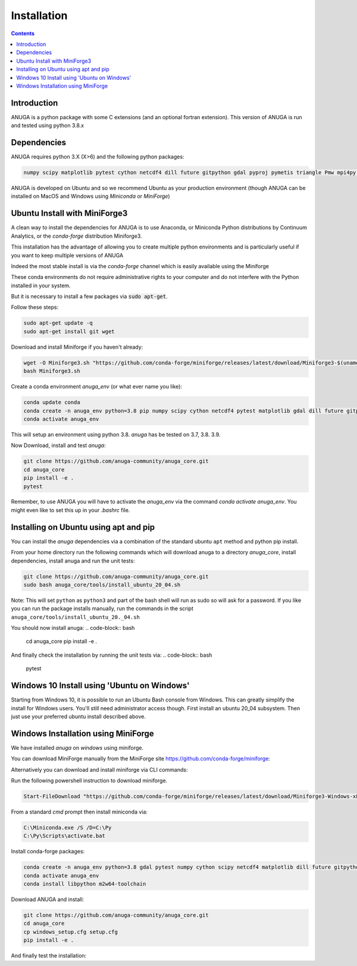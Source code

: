Installation
============

.. contents::


Introduction
------------

ANUGA is a python package with some C extensions (and an optional fortran 
extension). This version of ANUGA is run and tested using python 3.8.x


Dependencies
------------

ANUGA requires python 3.X (X>6) and the following python packages:

.. code-block::

  numpy scipy matplotlib pytest cython netcdf4 dill future gitpython gdal pyproj pymetis triangle Pmw mpi4py pytz ipython  meshpy Pmw pymetis

ANUGA is developed on Ubuntu and so we recommend Ubuntu as your production environment
(though ANUGA can be installed on MacOS and Windows using `Miniconda` or `MiniForge`) 

Ubuntu Install with MiniForge3
------------------------------

A clean way to install the dependencies for ANUGA is to use Anaconda, 
or Miniconda Python distributions by Continuum Analytics, or the `conda-forge`
distribution Miniforge3. 

This installation has the advantage of allowing you to create multiple 
python environments and is particularly 
useful if you want to keep multiple versions of ANUGA

Indeed the most stable install is via the `conda-forge` channel
which is easily available using the Miniforge

These conda environments do not require administrative rights 
to your computer and do not interfere with the Python installed in your system. 

But it is necessary to install a few packages via :code:`sudo apt-get`. 

Follow these steps:

.. code-block:: bash

    sudo apt-get update -q
    sudo apt-get install git wget
    
Download and install Miniforge if you haven't already:

.. code-block:: bash

    wget -O Miniforge3.sh "https://github.com/conda-forge/miniforge/releases/latest/download/Miniforge3-$(uname)-$(uname -m).sh"
    bash Miniforge3.sh
    
Create a conda environment `anuga_env` (or what ever name you like):

.. code-block:: bash

    conda update conda
    conda create -n anuga_env python=3.8 pip numpy scipy cython netcdf4 pytest matplotlib gdal dill future gitpython pytz mpi4py meshpy Pmw pymetis
    conda activate anuga_env

This will setup an environment using python 3.8. `anuga` has be tested on 3.7, 3.8. 3.9.    

Now Download, install and test `anuga`:

.. code-block:: bash

    git clone https://github.com/anuga-community/anuga_core.git
    cd anuga_core
    pip install -e .
    pytest

Remember, to use ANUGA you will have to activate the `anuga_env` via the command `conda activate anuga_env`.
You might even like to set this up in your `.bashrc` file. 

Installing on Ubuntu using apt and pip
---------------------------------------

You can install the `anuga` dependencies via a  combination of the 
standard ubuntu ``apt`` method and python pip install.

From your home directory run the following commands which will download anuga 
to a directory `anuga_core`, install dependencies, install anuga and run the unit tests:

.. code-block:: bash

    git clone https://github.com/anuga-community/anuga_core.git
    sudo bash anuga_core/tools/install_ubuntu_20_04.sh

Note: This will set ``python``  as ``python3`` and part of the bash shell will run as 
sudo so will ask for a password. If you like you can run the package installs manually, 
run the commands in the script ``anuga_core/tools/install_ubuntu_20._04.sh``

You should now install anuga: 
.. code-block:: bash

  cd anuga_core
  pip install -e .

And finally check the installation by running the unit tests via:
.. code-block:: bash
    
  pytest
      

Windows 10 Install using 'Ubuntu on Windows'
--------------------------------------------

Starting from Windows 10, it is possible to run an Ubuntu Bash console from Windows. 
This can greatly simplify the install for Windows users. 
You'll still need administrator access though. First install an ubuntu 20_04 subsystem. 
Then just use your preferred ubuntu install described above. 



Windows Installation using MiniForge
------------------------------------

We have installed `anuga` on `windows` using miniforge.  

You can download MiniForge manually 
from the MiniForge site https://github.com/conda-forge/miniforge:

Alternatively you can download and install miniforge via CLI commands:

Run the following powershell instruction to download miniforge. 

.. code-block:: bash

    Start-FileDownload "https://github.com/conda-forge/miniforge/releases/latest/download/Miniforge3-Windows-x86_64.exe" C:\Miniforge.exe; echo "Finished downloading miniforge"
  
From a standard `cmd` prompt then install miniconda via:

.. code-block::  bash

    C:\Miniconda.exe /S /D=C:\Py
    C:\Py\Scripts\activate.bat
    
Install conda-forge packages:

.. code-block:: bash

    conda create -n anuga_env python=3.8 gdal pytest numpy cython scipy netcdf4 matplotlib dill future gitpython mpi4py meshpy Pmw pymetis
    conda activate anuga_env
    conda install libpython m2w64-toolchain
    
Download ANUGA and install:

.. code-block:: bash

    git clone https://github.com/anuga-community/anuga_core.git
    cd anuga_core
    cp windows_setup.cfg setup.cfg
    pip install -e .
    
And finally test the installation:

.. code-block:: bash

    
